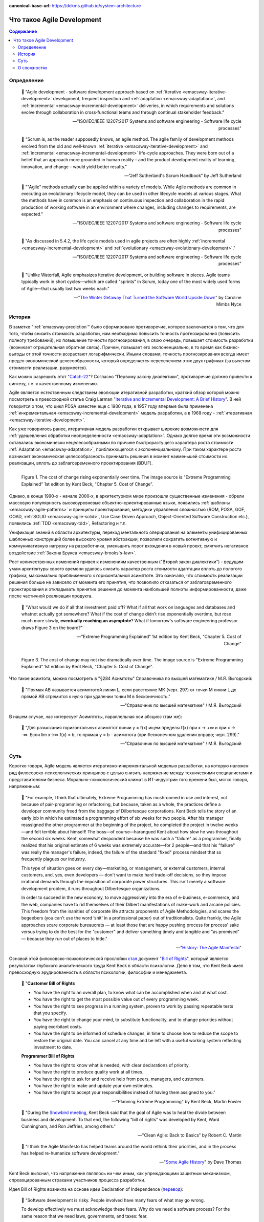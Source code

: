 :canonical-base-url: https://dckms.github.io/system-architecture

.. index:: Agile Development
   :name: emacsway-agile-development


===========================
Что такое Agile Development
===========================

.. sectionauthor:: Ivan Zakrevsky

.. contents:: Содержание


Определение
===========


    💬 "Agile development - software development approach based on :ref:`iterative <emacsway-iterative-development>` development, frequent inspection and :ref:`adaptation <emacsway-adaptation>`, and :ref:`incremental <emacsway-incremental-development>` deliveries, in which requirements and solutions evolve through collaboration in cross‐functional teams and through continual stakeholder feedback."

    -- "ISO/IEC/IEEE 12207:2017 Systems and software engineering - Software life cycle processes"

..

    💬 "Scrum is, as the reader supposedly knows, an agile method.
    The agile family of development methods evolved from the old and well-known :ref:`iterative <emacsway-iterative-development>` and :ref:`incremental <emacsway-incremental-development>` life-cycle approaches.
    They were born out of a belief that an approach more grounded in human reality – and the product development reality of learning, innovation, and change – would yield better results."

    -- "Jeff Sutherland's Scrum Handbook" by Jeff Sutherland

..

    💬 "\"Agile\" methods actually can be applied within a variety of models.
    While Agile methods are common in executing an evolutionary lifecycle model, they can be used in other lifecycle models at various stages.
    What the methods have in common is an emphasis on continuous inspection and collaboration in the rapid production of working software in an environment where changes, including changes to requirements, are expected."

    -- "ISO/IEC/IEEE 12207:2017 Systems and software engineering - Software life cycle processes"

..

    💬 "As discussed in 5.4.2, the life cycle models used in agile projects are often highly :ref:`incremental <emacsway-incremental-development>` and :ref:`evolutionary <emacsway-evolutionary-development>`."

    -- "ISO/IEC/IEEE 12207:2017 Systems and software engineering - Software life cycle processes"

..

    💬 "Unlike Waterfall, Agile emphasizes iterative development, or building software in pieces.
    Agile teams typically work in short cycles—which are called \"sprints\" in Scrum, today one of the most widely used forms of Agile—that usually last two weeks each."

    -- "`The Winter Getaway That Turned the Software World Upside Down <https://www.theatlantic.com/technology/archive/2017/12/agile-manifesto-a-history/547715/>`__" by Caroline Mimbs Nyce


История
=======

В заметке ":ref:`emacsway-prediction`" было сформировано противоречие, которое заключается в том, что для того, чтобы снизить стоимость разработки, нам необходимо повысить точность прогнозирования (повысить полноту требований), но повышение точности прогнозирования, в свою очередь, повышает стоимость разработки (возникает отрицательная обратная связь).
Причем, повышает его экспоненциально, в то время как бизнес-выгоды от этой точности возрастают логарифмически.
Иными словами, точность прогнозирования всегда имеет предел экономической целесообразности, который определяется пересечением этих двух графиках (за вычетом стоимости реализации, разумеется).

Как можно разрешить этот "`Catch-22 <https://ru.wikipedia.org/wiki/%D0%A3%D0%BB%D0%BE%D0%B2%D0%BA%D0%B0-22>`__"?
Согласно "Первому закону диалектики", противоречие должно привести к синтезу, т.е. к качественному изменению.

Agile является естественным следствием эволюции итеративной разработки, краткий обзор которой можно посмотреть в превосходной статье Craig Larman "`Iterative and Incremental Development: A Brief History <https://www.craiglarman.com/wiki/downloads/misc/history-of-iterative-larman-and-basili-ieee-computer.pdf>`__".
В ней говорится о том, что цикл PDSA известен еще с 1930 года, в 1957 году впервые была применена :ref:`инкрементальная <emacsway-incremental-development>` модель разработки, а в 1968  году - :ref:`итеративная <emacsway-iterative-development>`.

Как уже говорилось ранее, итеративная модель разработки открывает широкие возможности для :ref:`удешевления обработки неопределенности <emacsway-adaptation>`.
Однако долгое время эти возможности оставались экономически нецелесообразными по причине быстрорастущего характера роста стоимости :ref:`Adaptation <emacsway-adaptation>`, приближющегося к экспоненциальному.
При таком характере роста возникает экономическая целесообразность принимать решения в момент наименьшей стоимости их реализации, вплоть до заблаговременного проектирования (BDUF).

.. figure:: _media/agile/exponential-cost-of-change.png
   :alt: Figure 1. The cost of change rising exponentially over time. The image source is "Extreme Programming Explained" 1st edition by Kent Beck, "Chapter 5. Cost of Change".
   :align: left
   :width: 90%

   Figure 1. The cost of change rising exponentially over time. The image source is "Extreme Programming Explained" 1st edition by Kent Beck, "Chapter 5. Cost of Change".

Однако, в конце 1990-х - начале 2000-х, в архитектурном мире произошли существенные изменения - обрели массовую популярность высокоуровневые объектно-ориентированные языки, появились :ref:`шаблоны <emacsway-agile-patterns>` и принципы проектирования, методики управления сложностью (ROM, POSA, GOF, OOAD, :ref:`SOLID <emacsway-agile-solid>`, Use Case Driven Approach, Object-Oriented Software Construction etc.), появились :ref:`TDD <emacsway-tdd>`, Refactoring и т.п.

Унификация знаний в области архитектуры, переход ментального оперирования на элементы унифицированных шаблонных конструкций более высокого уровня абстракции, позволили сократить когнитивную и коммуникативную нагрузку на разработчика, уменьшить порог вхождения в новый проект, смягчить негативное воздействие :ref:`Закона Брукса <emacsway-brooks's-law>`.

Рост количественных изменений привел к изменениям качественным ("Второй закон диалектики") - ведущим умам архитектуры своего времени удалось снизить характер роста стоимости адаптации вплоть до пологого графика, максимально приближенного к горизонтальной асимптоте.
Это означало, что стоимость реализации решения больше не зависело от момента его принятия, что позволило отказаться от заблаговременного проектирования и откладывать принятие решения до момента наибольшей полноты информированности, даже после частичной реализации продукта.

    💬 "What would we do if all that investment paid off?
    What if all that work on languages and databases and whatnot actually got somewhere?
    What if the cost of change didn't rise exponentially overtime, but rose much more slowly, **eventually reaching an asymptote**?
    What if tomorrow's software engineering professor draws Figure 3 on the board?"

    -- "Extreme Programming Explained" 1st edition by Kent Beck, "Chapter 5. Cost of Change"

.. figure:: _media/agile/flatten-cost-of-change.png
   :alt: Figure 3. The cost of change may not rise dramatically over time. The image source is "Extreme Programming Explained" 1st edition by Kent Beck, "Chapter 5. Cost of Change".
   :align: left
   :width: 90%

   Figure 3. The cost of change may not rise dramatically over time. The image source is "Extreme Programming Explained" 1st edition by Kent Beck, "Chapter 5. Cost of Change".

Что такое асимтота, можно посмотреть в "§284 Асимтоты" Справочника по высшей математике / М.Я. Выгодский:

    💬 "Прямая АВ называется асимптотой линии L, если расстояние МК (черт. 297) от точки М линии L до прямой АВ стремится к нулю при удалении точки М в бесконечность."

    -- "Справочник по высшей математике" / М.Я. Выгодский

В нашем случае, нас интересует Асимптоты, параллельная оси абсцисс (там же):

    💬 "Для разыскания горизонтальных асимптот линии y = f(х) ищем пределы f(х) при х -> +∞ и при х -> -∞. Если lim х->∞ f(x) = b, то прямая у = b - асимптота (при бесконечном удалении вправо; черт. 299)."

    -- "Справочник по высшей математике" / М.Я. Выгодский


.. index::
   single: Agile Development; the essence
   :name: emacsway-agile-development-essence

Суть
====

Коротко говоря, Agile модель является итеративно-инкрементальной моделью разработки, на которую наложен ряд филосовско-психологических принципов с целью снизить напряжение между техническими специалистами и представителями бизнеса.
Морально-психологический климат в ИТ-индустрии того времени был, мягко говоря, напряженным:

    💬 "For example, I think that ultimately, Extreme Programming has mushroomed in use and interest, not because of pair-programming or refactoring, but because, taken as a whole, the practices define a developer community freed from the baggage of Dilbertesque corporations.
    Kent Beck tells the story of an early job in which he estimated a programming effort of six weeks for two people.
    After his manager reassigned the other programmer at the beginning of the project, he completed the project in twelve weeks—and felt terrible about himself!
    The boss—of course—harangued Kent about how slow he was throughout the second six weeks.
    Kent, somewhat despondent because he was such a \"failure\" as a programmer, finally realized that his original estimate of 6 weeks was extremely accurate—for 2 people—and that his \"failure\" was really the manager's failure, indeed, the failure of the standard \"fixed\" process mindset that so frequently plagues our industry.

    This type of situation goes on every day—marketing, or management, or external customers, internal customers, and, yes, even developers — don't want to make hard trade-off decisions, so they impose irrational demands through the imposition of corporate power structures.
    This isn't merely a software development problem, it runs throughout Dilbertesque organizations.

    In order to succeed in the new economy, to move aggressively into the era of e-business, e-commerce, and the web, companies have to rid themselves of their Dilbert manifestations of make-work and arcane policies.
    This freedom from the inanities of corporate life attracts proponents of Agile Methodologies, and scares the begeebers (you can't use the word ‘shit' in a professional paper) out of traditionalists.
    Quite frankly, the Agile approaches scare corporate bureaucrats — at least those that are happy pushing process for process' sake versus trying to do the best for the \"customer\" and deliver something timely and tangible and \"as promised\" — because they run out of places to hide."

    -- "`History: The Agile Manifesto <http://agilemanifesto.org/history.html>`__"

Основой этой филосовско-психологической прослойки `стал <https://www.informit.com/articles/article.aspx?p=2990402&seqNum=3>`__ документ "`Bill of Rights <http://www.agilenutshell.com/bill_of_rights>`__", который является результатом глубокого аналитического труда Kent Beck в области психологии.
Дело в том, что Kent Beck имел превосходную эрудированность в области психологии, философии и менеджмента.

    💬 "**Customer Bill of Rights**

    - You have the right to an overall plan, to know what can be accomplished when and at what cost.
    - You have the right to get the most possible value out of every programming week.
    - You have the right to see progress in a running system, proven to work by passing repeatable tests that you specify.
    - You have the right to change your mind, to substitute functionality, and to change priorities without paying exorbitant costs.
    - You have the right to be informed of schedule changes, in time to choose how to reduce the scope to restore the original date. You can cancel at any time and be left with a useful working system reflecting investment to date.

    **Programmer Bill of Rights**

    - You have the right to know what is needed, with clear declarations of priority.
    - You have the right to produce quality work at all times.
    - You have the right to ask for and receive help from peers, managers, and customers.
    - You have the right to make and update your own estimates.
    - You have the right to accept your responsibilities instead of having them assigned to you."

    -- "Planning Extreme Programming" by Kent Beck, Martin Fowler

..

    💬 "During the `Snowbird meeting <https://martinfowler.com/articles/agileStory.html>`__, Kent Beck said that the goal of Agile was to heal the divide between business and development.
    To that end, the following \"bill of rights\" was developed by Kent, Ward Cunningham, and Ron Jeffries, among others."

    -- "Clean Agile: Back to Basics" by Robert C. Martin

..

    💬 "I think the Agile Manifesto has helped teams around the world rethink their priorities, and in the process has helped re-humanize software development."

    -- "`Some Agile History <https://pragdave.me/blog/2007/02/24/some-agile-history.html>`__" by Dave Thomas

Kent Beck выяснил, что напряжение являлось ни чем иным, как упреждающими защитным механизмом, спровоцированным страхами участников процесса разработки.

Идея Bill of Rights возникла на основе идеи Declaration of Independence (`перевод <http://www.hist.msu.ru/ER/Etext/indpndnc.htm>`__):

    💬 "Software development is risky. People involved have many fears of what may go wrong.

    To develop effectively we must acknowledge these fears. Why do we need a software process? For the same reason that we need laws, governments, and taxes: fear.

    The Declaration of Independence says:

        That among these [rights] are life, liberty, and the pursuit of happiness. That to secure these rights, governments are instituted among men, deriving their just powers from the consent of the governed.

    Though the profundity of these words may distract us, consider the word secure. We institute governments because we are afraid of losing our rights. By the same token, we institute software processes because we are afraid.

    **Customers are afraid that**

    - They won't get what they asked for.
    - They'll ask for the wrong thing.
    - They'll pay too much for too little.
    - They must surrender control of their career to techies who don't care.
    - They won't ever see a meaningful plan.
    - The plans they do see will be fairy tales.
    - They won't know what's going on.
    - They'll be held to their first decisions and won't be able to react to changes in the business.
    - No one will tell them the truth.

    **Developers are afraid, too. They fear that**

    - They will be told to do more than they know how to do.
    - They will be told to do things that don't make sense.
    - They are too stupid.
    - They are falling behind technically.
    - They will be given responsibility without authority.
    - They won't be given clear definitions of what needs to be done.
    - They'll have to sacrifice quality for deadlines.
    - They'll have to solve hard problems without help.
    - They won't have enough time to succeed."

    -- "Planning Extreme Programming" by Kent Beck, Martin Fowler

..

    💬 "But it was here, nestled in the white-capped mountains at a ski resort, that a group of software rebels gathered in 2001 to frame and sign one of the most important documents in its industry's history, a sort of Declaration of Independence for the coding set."

    -- "`The Winter Getaway That Turned the Software World Upside Down <https://www.theatlantic.com/technology/archive/2017/12/agile-manifesto-a-history/547715/>`__" by Caroline Mimbs Nyce

Вся суть Agile (итеративной) модели разработки была лаконично и метко выражена Кент Беком всего одним предложением:

.. make change easy then make easy change

..

    💬 "Сделайте изменение легким, а потом делай легко изменение.

    **Make the change easy then make the easy change.**"

    -- Kent Beck, "`Continued Learning: The Beauty of Maintenance - Kent Beck - DDD Europe 2020 <https://youtu.be/3gib0hKYjB0?t=2662>`__"

    Thanks to Vladik Khononov for https://youtu.be/ybYtgII151g?t=9808

Невероятный талант Kent Beck объяснять сложные вещи простым языком.
Именно об этом я говорил в статье ":ref:`emacsway-learning-in-psychology`".
И это при необычайной эрудированности Kent Beck. Cписок использованной литературы в его книгах просто ошеломляет.

Более развернутый вариант его фразы:

    💬 "At the core of understanding this argument is the software change curve.
    The change curve says that as the project runs, it becomes exponentially more expensive to make changes.
    The change curve is usually expressed in terms of phases \"a change made in analysis for $1 would cost thousands to fix in production\".
    This is ironic as most projects still work in an ad-hoc process that doesn't have an analysis phase, but the exponentiation is still there.
    **The exponential change curve means that evolutionary design cannot possibly work.**
    It also conveys why planned design must be done carefully because any mistakes in planned design face the same exponentiation.

    **The fundamental assumption underlying XP is that it is possible to flatten the change curve enough to make evolutionary design work.**
    This flattening is both enabled by XP and exploited by XP.
    This is part of the coupling of the XP practices: specifically **you can't do those parts of XP that exploit the flattened curve without doing those things that enable the flattening.**
    This is a common source of the controversy over XP.
    Many people criticize the exploitation without understanding the enabling.
    Often the criticisms stem from critics' own experience where they didn't do the enabling practices that allow the exploiting practices to work.
    As a result they got burned and when they see XP they remember the fire."

    -- "`Is Design Dead? <https://martinfowler.com/articles/designDead.html>`__" by M.Fowler

..

    💬 "**Именно это является одной из предпосылок ХР**.
    **Это техническая предпосылка ХР.**
    [в оригинальном переводе: *Именно это является одним из основных предположений ХР. Это техническое предположение ХР.*]
    Если стоимость внесения в систему изменений со временем растет достаточно медленно, стратегия разработки программы должна быть совершенно другой, отличной от той, которая используется в случае, если стоимость внесения в систему изменений со временем растет экспоненциально.
    В подобной ситуации вы можете откладывать решение важных задач на более поздние сроки.
    Вы получаете возможность принимать важные решения настолько поздно, насколько это возможно.
    Это делается для того, чтобы осуществлять связанные с этим затраты как можно позже.
    Кроме того, если вы откладываете решение важных вопросов на более поздний срок, тем самым вы повышаете вероятность того, что выбранное вами решение окажется правильным.
    Другими словами, сегодня вы должны реализовать только то, без чего сегодня не обойтись, при этом вы можете рассчитывать на то, что проблемы, решение которых вы отложили до завтра, развеются сами собой, то есть перестанут быть актуальными.
    Вы можете добавлять в дизайн новые элементы только в случае, если эти новые элементы упрощают код или делают написание следующего фрагмента кода более простым.

    **Если пологая кривая роста затрат делает ХР возможным, то экспоненциальная кривая роста затрат делает ХР невозможным.**
    Если изменение обойдется вам в кругленькую сумму, вы сойдете с ума, пытаясь предугадать, каким образом это изменение повлияет на работу системы.
    Если же изменение обходится вам дешево, вы всегда можете рискнуть и проверить, что будет, если вы тем или иным образом измените код, — позже вы всегда можете изменить систему так, как это будет лучше.

    **This is one of the premises of XP. It is the technical premise of XP.**
    If the cost of change rose slowly over time, you would act completely differently from how you do under the assumption that costs rise exponentially.
    You would make big decisions as late in the process as possible, to defer the cost of making the decisions and to have the greatest possible chance that they would be right.
    You would only implement what you had to, in hopes that the needs you anticipate for tomorrow wouldn't come true.
    You would introduce elements to the design only as they simplified existing code or made writing the next bit of code simpler.

    **If a flattened change cost curve makes XP possible, a steep change cost curve makes XP impossible.**
    If change is ruinously expensive, you would be crazy to charge ahead without careful forethought.
    But if change stays cheap, the additional value and reduced risk of early concrete feedback outweighs the additional cost of early change."

    -- "Extreme Programming Explained" 1st edition by Kent Beck, "Chapter 5. Cost of Change", перевод ООО Издательство "Питер"

Поскольку это было произнесено еще до встречи 2001 года и принятия Agile Manifesto, то под XP следует понимать Agile (или даже любую итератиную модель разработки) в принципе, поскольку XP - это частный случай Agile.

Иными словами, внутреннее качество программы является первичным условием в Agile, как и в любой другой итеративной разработке.

    💬 "Engineers who don't understand exponential growth and the cost curve as economies of scale kick in come to wildly incorrect conclusions."

    -- `Kent Beck <https://twitter.com/KentBeck/status/1402276528910704655?s=19>`__

..

    💬 "Continuous attention to technical excellence and good design enhances agility."

    -- "`Principles behind the Agile Manifesto <http://agilemanifesto.org/principles.html>`__"

..

    💬 "The incremental and iterative nature of Agile development can facilitate **efficient technical and management processes and practices to reduce the cost associated with change**.
    In comparison, projects managed at the waterfall end of the continuum seek to reduce total rework cost by minimizing the number of changes, limiting the number of control points, and baselining detailed specifications which are reviewed and traced throughout the project."

    -- "ISO/IEC/IEEE 12207:2017 Systems and software engineering - Software life cycle processes"


При соблюдении этого условия, использование :ref:`Adaptation <emacsway-adaptation>` обретает экономическую целесообразность:

    💬 "Responding to change over following a plan"

    -- "`Manifesto for Agile Software Development <http://agilemanifesto.org/>`__"

..

    💬 "Welcome changing requirements, even late in development. Agile processes harness change for the customer's competitive advantage."

    -- "`Principles behind the Agile Manifesto <http://agilemanifesto.org/principles.html>`__"

..

    💬️ "We considered a bunch of names, and agreed eventually on \"agile\" as we felt that captured the adaptiveness and response to change which we felt was so important to our approach."

    -- "`Writing The Agile Manifesto <https://martinfowler.com/articles/agileStory.html>`__" by Martin Fowler

О том, почему я обратился к высказываю Kent Beck в этом вопросе, неплохо поясняет Martin Fowler:

    💬 "Extreme Programming (XP) is a software development methodology developed primarily by Kent Beck.
    XP was one of the first agile methods, indeed XP was the dominant agile method in the late 90s and early 00s before Scrum became dominant as the noughties passed.
    Many people (including myself) consider XP to be the primary catalyst that got attention to agile methods, and superior to Scrum as a base for starting out in agile development."

    -- "`Extreme Programming <https://martinfowler.com/bliki/ExtremeProgramming.html>`__" by Martin Fowler


.. index::
   single: Agile Development; difficulties
   :name: emacsway-agile-development-difficulties

О сложностях
============

Вернемся еще раз к выражению Kent Beck "*сделайте изменение легким, а потом делай легко изменение*".
Оно состоит из двух частей, причем, первая из них предшествует второй.
Как раз именно первую часть нередко забывают сделать на современном рынке, а без первой части вторая часть работает не будет, как это нетрудно догадаться.
Так недалеко и до полного Уроборос.

    💬 "Scrum is ok if you do it right."

    -- `OOP 2015 Keynote - Robert C. Martin ("Uncle Bob"): Agility and Architecture at 15:21 <https://youtu.be/0oGpWmS0aYQ?t=921>`__

..

    💬 "One pattern I see time and time again on software teams is that they adopt Scrum, pay little attention to technical practices, and they're able to consistently increase their velocity for the first few years.
    But after about three or four years the technical debt they've accumulated in their code is so great that their velocity starts to grind to a halt and they find it difficult to even get simple features implemented.
    This is a place you do not want to get to, though I see it far too often in the software community—teams stuck there without a clue how to get out."

    -- "`How to Increase Velocity <https://www.agilealliance.org/how-to-increase-velocity/>`__" by David Bernstein

Происходит это во многом потому, что:

    💬 "Я узнал от Jeff Sutherland, что первый Scrum на самом деле использовал все XP практики.
    Но Ken Schwaber убедил его оставить инженерные практики за рамками Scrum, чтобы упростить модель и позволить командам брать на себя ответственность за выбор тех или иных практик.
    Возможно, это ускорило распространение Scrum, но с другой стороны многие команды страдают из-за отсутствия технических практик, позволяющих поддерживать постоянный темп гибкой разработки.

    I learned from Jeff Sutherland that the first Scrum actually did all the XP practices.
    But Ken Schwaber convinced him to leave the engineering practices out of Scrum, to keep the model simple and let the teams take responsibility for the tech practices themselves.
    Perhaps this helped spread Scrum faster, but the downside is that a lot of teams suffer because they lack the technical practices that enable sustainable agile development."

    -- "Scrum and XP from the Trenches: How We Do Scrum" 2nd edition by Henrik Kniberg, перевод под редакцией Алексея Кривицкого

Последнее предложение приведенной выше цитаты выражает то же самое, но другими словами.
А ведь еще в 2004 г., в книге "Agile Project Management with Scrum" by Ken Schwaber, Scrum назывался методологий.

Позвольте еще раз повторить слова Kent Beck:

    💬 "If a flattened change cost curve makes XP possible, a steep change cost curve makes XP impossible."

    -- "Extreme Programming Explained" 1st edition by Kent Beck

Impossible. Точка.

Если говорить более развернуто, то, конечно же, это не совсем "Impossible", просто это становится экономически нецелесообразным, поскольку при быстрорастущем графике изменения кода возникает экономическая целесообразность принимать решения в момент наименьшей стоимости их реализации, вплоть до заблаговременного проектирования.

    💬 "To make agile work, you need solid technical practices.
    A lot of agile education under-emphasizes these, but if you skimp on this you won't gain the productivity and responsiveness benefits that agile development can give you (stranding you at level 1 of the agile fluency model.)
    This is one of the reasons that I still think that Extreme Programming is the most valuable of the named agile methods as a core and starting point."

    -- "`Agile Software Development <https://martinfowler.com/agile.html>`__" by Martin Fowler

..

    💬 "We need to stress that you shouldn't worry too much about the issue of reworking.
    **XP's practices are all about reducing the cost of reworking to manageable levels.**
    If you find yourself in a situation **where the cost of reworking is prohibitive, then you should either not use XP or you should use an environment that makes rework easier**."

    -- "Planning Extreme Programming" by Kent Beck, Martin Fowler

Этому вопросу посвящена статья "`Is Design Dead? <https://martinfowler.com/articles/designDead.html>`__" by Martin Fowler.

    💬 "In its common usage, evolutionary design is a disaster.
    The design ends up being the aggregation of a bunch of ad-hoc tactical decisions, each of which makes the code harder to alter.
    In many ways you might argue this is no design, certainly it usually leads to a poor design.
    As Kent puts it, **design is there to enable you to keep changing the software easily in the long term.**
    **As design deteriorates, so does your ability to make changes effectively.**
    You have the state of software entropy, over time the design gets worse and worse.
    Not only does this make the software harder to change, it also makes bugs both easier to breed and harder to find and safely kill.
    This is the "code and fix" nightmare, where the bugs become exponentially more expensive to fix as the project goes on."

    -- "`Is Design Dead? <https://martinfowler.com/articles/designDead.html>`__" by Martin Fowler

..

    💬 "If you're a manager or customer how can you tell if the software is well designed?
    It matters to you because poorly designed software will be more expensive to modify in the future."

    -- "`Is Design Dead? <https://martinfowler.com/articles/designDead.html>`__" by Martin Fowler

И очень удачно по этому вопросу высказался Grady Booch:

    💬 "Grady Booch has also provided a set of guidelines for an agile architecture (which in turn imply some duties for the agile architect).
    Booch claims that all good software-intensive architectures are agile.
    What does he mean by this? He means that a successful architecture is resilient and loosely coupled.
    It is composed of a core set of well-reasoned design decisions but still contains some \"wiggle room\" that allows modifications to be made and refactorings to be done, without ruining the original structure.

    Booch also notes that an effective agile process will allow the architecture to grow incrementally as the system is developed and matures.
    The key to success is to have decomposability, separation of concerns, and near-independence of the parts.
    (Sound familiar? These are all modifiability tactics.)

    Finally, Booch notes that to be agile, the architecture should be visible and self-evident in the code; this means making the design patterns, cross-cutting concerns, and other important decisions obvious, well communicated, and defended.
    This may, in turn, require documentation.
    But whatever architectural decisions are made, the architect must make an effort to \"socialize\" the architecture."

    -- "Software Architecture in Practice" 3d edition by Len Bass, Paul Clements, Rick Kazman

..

    💬 "After all software is supposed to be soft."

    -- "`The New Methodology <https://www.martinfowler.com/articles/newMethodology.html>`__" by Martin Fowler


Cм. также:

    - "`The Reasons for Agile <https://www.informit.com/articles/article.aspx?p=2990402>`__" by Robert C. Martin
    - "`The Winter Getaway That Turned the Software World Upside Down <https://www.theatlantic.com/technology/archive/2017/12/agile-manifesto-a-history/547715/>`__" by Caroline Mimbs Nyce
    - "`Some Agile History <https://pragdave.me/blog/2007/02/24/some-agile-history.html>`__" by Dave Thomas
    - "`The New Methodology <https://www.martinfowler.com/articles/newMethodology.html>`__" by Martin Fowler
    - "`History: The Agile Manifesto <http://agilemanifesto.org/history.html>`__"


.. seealso::

   - ":ref:`emacsway-adaptation`"
   - ":ref:`emacsway-prediction`"
   - ":ref:`emacsway-balancing-prediction-adaptation`"
   - ":ref:`emacsway-agile-business-concerns-predominance`"
   - ":doc:`../../uncertainty-management/adaptation/software-design/software-design`"
   - ":doc:`../../uncertainty-management/adaptation/crash-course-in-software-development-economics`"
